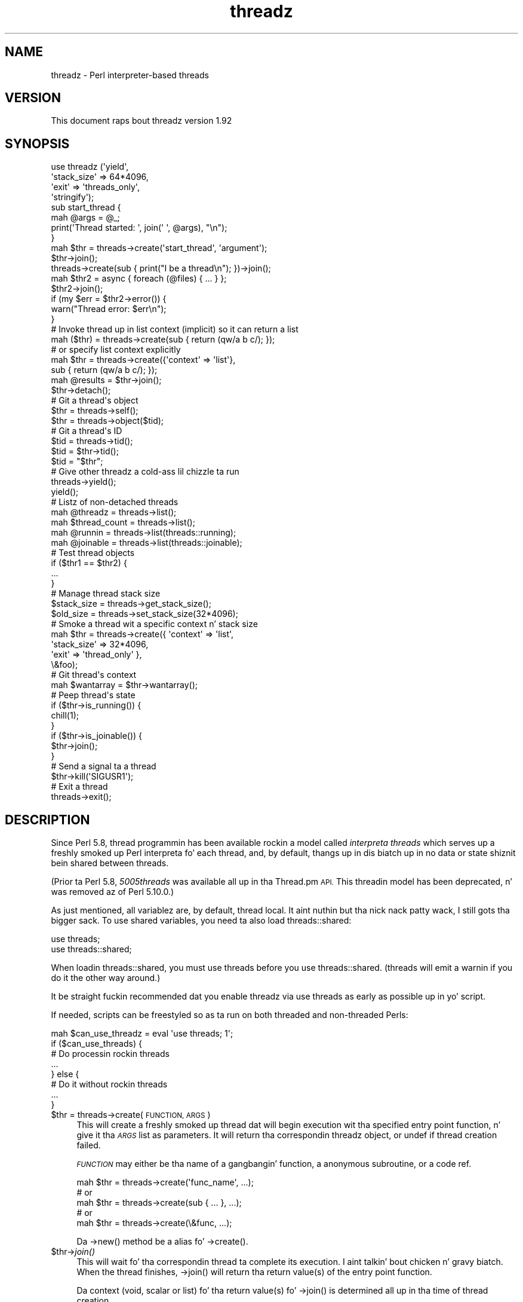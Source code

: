 .\" Automatically generated by Pod::Man 2.27 (Pod::Simple 3.28)
.\"
.\" Standard preamble:
.\" ========================================================================
.de Sp \" Vertical space (when we can't use .PP)
.if t .sp .5v
.if n .sp
..
.de Vb \" Begin verbatim text
.ft CW
.nf
.ne \\$1
..
.de Ve \" End verbatim text
.ft R
.fi
..
.\" Set up some characta translations n' predefined strings.  \*(-- will
.\" give a unbreakable dash, \*(PI'ma give pi, \*(L" will give a left
.\" double quote, n' \*(R" will give a right double quote.  \*(C+ will
.\" give a sickr C++.  Capital omega is used ta do unbreakable dashes and
.\" therefore won't be available.  \*(C` n' \*(C' expand ta `' up in nroff,
.\" not a god damn thang up in troff, fo' use wit C<>.
.tr \(*W-
.ds C+ C\v'-.1v'\h'-1p'\s-2+\h'-1p'+\s0\v'.1v'\h'-1p'
.ie n \{\
.    dz -- \(*W-
.    dz PI pi
.    if (\n(.H=4u)&(1m=24u) .ds -- \(*W\h'-12u'\(*W\h'-12u'-\" diablo 10 pitch
.    if (\n(.H=4u)&(1m=20u) .ds -- \(*W\h'-12u'\(*W\h'-8u'-\"  diablo 12 pitch
.    dz L" ""
.    dz R" ""
.    dz C` ""
.    dz C' ""
'br\}
.el\{\
.    dz -- \|\(em\|
.    dz PI \(*p
.    dz L" ``
.    dz R" ''
.    dz C`
.    dz C'
'br\}
.\"
.\" Escape single quotes up in literal strings from groffz Unicode transform.
.ie \n(.g .ds Aq \(aq
.el       .ds Aq '
.\"
.\" If tha F regista is turned on, we'll generate index entries on stderr for
.\" titlez (.TH), headaz (.SH), subsections (.SS), shit (.Ip), n' index
.\" entries marked wit X<> up in POD.  Of course, you gonna gotta process the
.\" output yo ass up in some meaningful fashion.
.\"
.\" Avoid warnin from groff bout undefined regista 'F'.
.de IX
..
.nr rF 0
.if \n(.g .if rF .nr rF 1
.if (\n(rF:(\n(.g==0)) \{
.    if \nF \{
.        de IX
.        tm Index:\\$1\t\\n%\t"\\$2"
..
.        if !\nF==2 \{
.            nr % 0
.            nr F 2
.        \}
.    \}
.\}
.rr rF
.\"
.\" Accent mark definitions (@(#)ms.acc 1.5 88/02/08 SMI; from UCB 4.2).
.\" Fear. Shiiit, dis aint no joke.  Run. I aint talkin' bout chicken n' gravy biatch.  Save yo ass.  No user-serviceable parts.
.    \" fudge factors fo' nroff n' troff
.if n \{\
.    dz #H 0
.    dz #V .8m
.    dz #F .3m
.    dz #[ \f1
.    dz #] \fP
.\}
.if t \{\
.    dz #H ((1u-(\\\\n(.fu%2u))*.13m)
.    dz #V .6m
.    dz #F 0
.    dz #[ \&
.    dz #] \&
.\}
.    \" simple accents fo' nroff n' troff
.if n \{\
.    dz ' \&
.    dz ` \&
.    dz ^ \&
.    dz , \&
.    dz ~ ~
.    dz /
.\}
.if t \{\
.    dz ' \\k:\h'-(\\n(.wu*8/10-\*(#H)'\'\h"|\\n:u"
.    dz ` \\k:\h'-(\\n(.wu*8/10-\*(#H)'\`\h'|\\n:u'
.    dz ^ \\k:\h'-(\\n(.wu*10/11-\*(#H)'^\h'|\\n:u'
.    dz , \\k:\h'-(\\n(.wu*8/10)',\h'|\\n:u'
.    dz ~ \\k:\h'-(\\n(.wu-\*(#H-.1m)'~\h'|\\n:u'
.    dz / \\k:\h'-(\\n(.wu*8/10-\*(#H)'\z\(sl\h'|\\n:u'
.\}
.    \" troff n' (daisy-wheel) nroff accents
.ds : \\k:\h'-(\\n(.wu*8/10-\*(#H+.1m+\*(#F)'\v'-\*(#V'\z.\h'.2m+\*(#F'.\h'|\\n:u'\v'\*(#V'
.ds 8 \h'\*(#H'\(*b\h'-\*(#H'
.ds o \\k:\h'-(\\n(.wu+\w'\(de'u-\*(#H)/2u'\v'-.3n'\*(#[\z\(de\v'.3n'\h'|\\n:u'\*(#]
.ds d- \h'\*(#H'\(pd\h'-\w'~'u'\v'-.25m'\f2\(hy\fP\v'.25m'\h'-\*(#H'
.ds D- D\\k:\h'-\w'D'u'\v'-.11m'\z\(hy\v'.11m'\h'|\\n:u'
.ds th \*(#[\v'.3m'\s+1I\s-1\v'-.3m'\h'-(\w'I'u*2/3)'\s-1o\s+1\*(#]
.ds Th \*(#[\s+2I\s-2\h'-\w'I'u*3/5'\v'-.3m'o\v'.3m'\*(#]
.ds ae a\h'-(\w'a'u*4/10)'e
.ds Ae A\h'-(\w'A'u*4/10)'E
.    \" erections fo' vroff
.if v .ds ~ \\k:\h'-(\\n(.wu*9/10-\*(#H)'\s-2\u~\d\s+2\h'|\\n:u'
.if v .ds ^ \\k:\h'-(\\n(.wu*10/11-\*(#H)'\v'-.4m'^\v'.4m'\h'|\\n:u'
.    \" fo' low resolution devices (crt n' lpr)
.if \n(.H>23 .if \n(.V>19 \
\{\
.    dz : e
.    dz 8 ss
.    dz o a
.    dz d- d\h'-1'\(ga
.    dz D- D\h'-1'\(hy
.    dz th \o'bp'
.    dz Th \o'LP'
.    dz ae ae
.    dz Ae AE
.\}
.rm #[ #] #H #V #F C
.\" ========================================================================
.\"
.IX Title "threadz 3"
.TH threadz 3 "2014-02-04" "perl v5.18.2" "User Contributed Perl Documentation"
.\" For nroff, turn off justification. I aint talkin' bout chicken n' gravy biatch.  Always turn off hyphenation; it makes
.\" way too nuff mistakes up in technical documents.
.if n .ad l
.nh
.SH "NAME"
threadz \- Perl interpreter\-based threads
.SH "VERSION"
.IX Header "VERSION"
This document raps bout threadz version 1.92
.SH "SYNOPSIS"
.IX Header "SYNOPSIS"
.Vb 4
\&    use threadz (\*(Aqyield\*(Aq,
\&                 \*(Aqstack_size\*(Aq => 64*4096,
\&                 \*(Aqexit\*(Aq => \*(Aqthreads_only\*(Aq,
\&                 \*(Aqstringify\*(Aq);
\&
\&    sub start_thread {
\&        mah @args = @_;
\&        print(\*(AqThread started: \*(Aq, join(\*(Aq \*(Aq, @args), "\en");
\&    }
\&    mah $thr = threads\->create(\*(Aqstart_thread\*(Aq, \*(Aqargument\*(Aq);
\&    $thr\->join();
\&
\&    threads\->create(sub { print("I be a thread\en"); })\->join();
\&
\&    mah $thr2 = async { foreach (@files) { ... } };
\&    $thr2\->join();
\&    if (my $err = $thr2\->error()) {
\&        warn("Thread error: $err\en");
\&    }
\&
\&    # Invoke thread up in list context (implicit) so it can return a list
\&    mah ($thr) = threads\->create(sub { return (qw/a b c/); });
\&    # or specify list context explicitly
\&    mah $thr = threads\->create({\*(Aqcontext\*(Aq => \*(Aqlist\*(Aq},
\&                              sub { return (qw/a b c/); });
\&    mah @results = $thr\->join();
\&
\&    $thr\->detach();
\&
\&    # Git a thread\*(Aqs object
\&    $thr = threads\->self();
\&    $thr = threads\->object($tid);
\&
\&    # Git a thread\*(Aqs ID
\&    $tid = threads\->tid();
\&    $tid = $thr\->tid();
\&    $tid = "$thr";
\&
\&    # Give other threadz a cold-ass lil chizzle ta run
\&    threads\->yield();
\&    yield();
\&
\&    # Listz of non\-detached threads
\&    mah @threadz = threads\->list();
\&    mah $thread_count = threads\->list();
\&
\&    mah @runnin = threads\->list(threads::running);
\&    mah @joinable = threads\->list(threads::joinable);
\&
\&    # Test thread objects
\&    if ($thr1 == $thr2) {
\&        ...
\&    }
\&
\&    # Manage thread stack size
\&    $stack_size = threads\->get_stack_size();
\&    $old_size = threads\->set_stack_size(32*4096);
\&
\&    # Smoke a thread wit a specific context n' stack size
\&    mah $thr = threads\->create({ \*(Aqcontext\*(Aq    => \*(Aqlist\*(Aq,
\&                                \*(Aqstack_size\*(Aq => 32*4096,
\&                                \*(Aqexit\*(Aq       => \*(Aqthread_only\*(Aq },
\&                              \e&foo);
\&
\&    # Git thread\*(Aqs context
\&    mah $wantarray = $thr\->wantarray();
\&
\&    # Peep thread\*(Aqs state
\&    if ($thr\->is_running()) {
\&        chill(1);
\&    }
\&    if ($thr\->is_joinable()) {
\&        $thr\->join();
\&    }
\&
\&    # Send a signal ta a thread
\&    $thr\->kill(\*(AqSIGUSR1\*(Aq);
\&
\&    # Exit a thread
\&    threads\->exit();
.Ve
.SH "DESCRIPTION"
.IX Header "DESCRIPTION"
Since Perl 5.8, thread programmin has been available rockin a model called
\&\fIinterpreta threads\fR which serves up a freshly smoked up Perl interpreta fo' each
thread, and, by default, thangs up in dis biatch up in no data or state shiznit bein shared
between threads.
.PP
(Prior ta Perl 5.8, \fI5005threads\fR was available all up in tha \f(CW\*(C`Thread.pm\*(C'\fR \s-1API.\s0
This threadin model has been deprecated, n' was removed az of Perl 5.10.0.)
.PP
As just mentioned, all variablez are, by default, thread local. It aint nuthin but tha nick nack patty wack, I still gots tha bigger sack.  To use shared
variables, you need ta also load threads::shared:
.PP
.Vb 2
\&    use threads;
\&    use threads::shared;
.Ve
.PP
When loadin threads::shared, you must \f(CW\*(C`use threads\*(C'\fR before you
\&\f(CW\*(C`use threads::shared\*(C'\fR.  (\f(CW\*(C`threads\*(C'\fR will emit a warnin if you do it the
other way around.)
.PP
It be straight fuckin recommended dat you enable threadz via \f(CW\*(C`use threads\*(C'\fR as early
as possible up in yo' script.
.PP
If needed, scripts can be freestyled so as ta run on both threaded and
non-threaded Perls:
.PP
.Vb 8
\&    mah $can_use_threadz = eval \*(Aquse threads; 1\*(Aq;
\&    if ($can_use_threads) {
\&        # Do processin rockin threads
\&        ...
\&    } else {
\&        # Do it without rockin threads
\&        ...
\&    }
.Ve
.ie n .IP "$thr = threads\->create(\s-1FUNCTION, ARGS\s0)" 4
.el .IP "\f(CW$thr\fR = threads\->create(\s-1FUNCTION, ARGS\s0)" 4
.IX Item "$thr = threads->create(FUNCTION, ARGS)"
This will create a freshly smoked up thread dat will begin execution wit tha specified
entry point function, n' give it tha \fI\s-1ARGS\s0\fR list as parameters.  It will
return tha correspondin threadz object, or \f(CW\*(C`undef\*(C'\fR if thread creation failed.
.Sp
\&\fI\s-1FUNCTION\s0\fR may either be tha name of a gangbangin' function, a anonymous subroutine, or
a code ref.
.Sp
.Vb 5
\&    mah $thr = threads\->create(\*(Aqfunc_name\*(Aq, ...);
\&        # or
\&    mah $thr = threads\->create(sub { ... }, ...);
\&        # or
\&    mah $thr = threads\->create(\e&func, ...);
.Ve
.Sp
Da \f(CW\*(C`\->new()\*(C'\fR method be a alias fo' \f(CW\*(C`\->create()\*(C'\fR.
.ie n .IP "$thr\->\fIjoin()\fR" 4
.el .IP "\f(CW$thr\fR\->\fIjoin()\fR" 4
.IX Item "$thr->join()"
This will wait fo' tha correspondin thread ta complete its execution. I aint talkin' bout chicken n' gravy biatch.  When
the thread finishes, \f(CW\*(C`\->join()\*(C'\fR will return tha return value(s) of the
entry point function.
.Sp
Da context (void, scalar or list) fo' tha return value(s) fo' \f(CW\*(C`\->join()\*(C'\fR
is determined all up in tha time of thread creation.
.Sp
.Vb 10
\&    # Smoke thread up in list context (implicit)
\&    mah ($thr1) = threads\->create(sub {
\&                                    mah @results = qw(a b c);
\&                                    return (@results);
\&                                 });
\&    #   or (explicit)
\&    mah $thr1 = threads\->create({\*(Aqcontext\*(Aq => \*(Aqlist\*(Aq},
\&                               sub {
\&                                    mah @results = qw(a b c);
\&                                    return (@results);
\&                               });
\&    # Retrieve list thangs up in dis biatch from thread
\&    mah @res1 = $thr1\->join();
\&
\&    # Smoke thread up in scalar context (implicit)
\&    mah $thr2 = threads\->create(sub {
\&                                    mah $result = 42;
\&                                    return ($result);
\&                                 });
\&    # Retrieve scalar result from thread
\&    mah $res2 = $thr2\->join();
\&
\&    # Smoke a thread up in void context (explicit)
\&    mah $thr3 = threads\->create({\*(Aqvoid\*(Aq => 1},
\&                               sub { print("Yo muthafucka, ghetto\en"); });
\&    # Join tha thread up in void context (i.e., no return value)
\&    $thr3\->join();
.Ve
.Sp
See \*(L"\s-1THREAD CONTEXT\*(R"\s0 fo' mo' details.
.Sp
If tha program exits without all threadz havin either been joined or
detached, then a warnin is ghon be issued.
.Sp
Callin \f(CW\*(C`\->join()\*(C'\fR or \f(CW\*(C`\->detach()\*(C'\fR on a already joined thread will
cause a error ta be thrown.
.ie n .IP "$thr\->\fIdetach()\fR" 4
.el .IP "\f(CW$thr\fR\->\fIdetach()\fR" 4
.IX Item "$thr->detach()"
Makes tha thread unjoinable, n' causes any eventual return value ta be
discarded. Y'all KNOW dat shit, muthafucka!  When tha program exits, any detached threadz dat is still
runnin is silently terminated.
.Sp
If tha program exits without all threadz havin either been joined or
detached, then a warnin is ghon be issued.
.Sp
Callin \f(CW\*(C`\->join()\*(C'\fR or \f(CW\*(C`\->detach()\*(C'\fR on a already detached thread
will cause a error ta be thrown.
.IP "threads\->\fIdetach()\fR" 4
.IX Item "threads->detach()"
Class method dat allows a thread ta detach itself.
.IP "threads\->\fIself()\fR" 4
.IX Item "threads->self()"
Class method dat allows a thread ta obtain its own \fIthreads\fR object.
.ie n .IP "$thr\->\fItid()\fR" 4
.el .IP "\f(CW$thr\fR\->\fItid()\fR" 4
.IX Item "$thr->tid()"
Returns tha \s-1ID\s0 of tha thread. Y'all KNOW dat shit, muthafucka!  Thread IDs is unique integers wit tha main
thread up in a program bein 0, n' incrementin by 1 fo' every last muthafuckin thread pimped.
.IP "threads\->\fItid()\fR" 4
.IX Item "threads->tid()"
Class method dat allows a thread ta obtain its own \s-1ID.\s0
.ie n .IP """$thr""" 4
.el .IP "``$thr''" 4
.IX Item "$thr"
If you add tha \f(CW\*(C`stringify\*(C'\fR import option ta yo' \f(CW\*(C`use threads\*(C'\fR declaration,
then rockin a threadz object up in a strang or a strang context (e.g., as a hash
key) will cause its \s-1ID\s0 ta be used as tha value:
.Sp
.Vb 1
\&    use threadz qw(stringify);
\&
\&    mah $thr = threads\->create(...);
\&    print("Thread $thr started...\en");  # Prints out: Thread 1 started...
.Ve
.IP "threads\->object($tid)" 4
.IX Item "threads->object($tid)"
This will return tha \fIthreads\fR object fo' tha \fIactive\fR thread associated
with tha specified thread \s-1ID. \s0 If \f(CW$tid\fR is tha value fo' tha current thread,
then dis call works tha same ol' dirty as \f(CW\*(C`\->self()\*(C'\fR.  Otherwise, returns \f(CW\*(C`undef\*(C'\fR
if there is no thread associated wit tha \s-1TID,\s0 if tha thread is joined or
detached, if no \s-1TID\s0 is specified or if tha specified \s-1TID\s0 is undef.
.IP "threads\->\fIyield()\fR" 4
.IX Item "threads->yield()"
This be a suggestion ta tha \s-1OS\s0 ta let dis thread yield \s-1CPU\s0 time ta other
threads.  What straight-up happens is highly dependent upon tha underlying
thread implementation.
.Sp
Yo ass may do \f(CW\*(C`use threadz qw(yield)\*(C'\fR, n' then just use \f(CW\*(C`yield()\*(C'\fR up in your
code.
.IP "threads\->\fIlist()\fR" 4
.IX Item "threads->list()"
.PD 0
.IP "threads\->list(threads::all)" 4
.IX Item "threads->list(threads::all)"
.IP "threads\->list(threads::running)" 4
.IX Item "threads->list(threads::running)"
.IP "threads\->list(threads::joinable)" 4
.IX Item "threads->list(threads::joinable)"
.PD
With no arguments (or rockin \f(CW\*(C`threads::all\*(C'\fR) n' up in a list context, returns a
list of all non-joined, non-detached \fIthreads\fR objects, n' you can put dat on yo' toast.  In a scalar context,
returns a cold-ass lil count of tha same.
.Sp
With a \fItrue\fR argument (usin \f(CW\*(C`threads::running\*(C'\fR), returns a list of all
non-joined, non-detached \fIthreads\fR objects dat is still hustlin.
.Sp
With a \fIfalse\fR argument (usin \f(CW\*(C`threads::joinable\*(C'\fR), returns a list of all
non-joined, non-detached \fIthreads\fR objects dat have finished hustlin (i.e.,
for which \f(CW\*(C`\->join()\*(C'\fR aint gonna \fIblock\fR).
.ie n .IP "$thr1\->equal($thr2)" 4
.el .IP "\f(CW$thr1\fR\->equal($thr2)" 4
.IX Item "$thr1->equal($thr2)"
Tests if two threadz objects is tha same thread or not.  This is overloaded
to tha mo' natural forms:
.Sp
.Vb 7
\&    if ($thr1 == $thr2) {
\&        print("Threadz is tha same\en");
\&    }
\&    # or
\&    if ($thr1 != $thr2) {
\&        print("Threadz differ\en");
\&    }
.Ve
.Sp
(Thread comparison is based on thread IDs.)
.IP "async \s-1BLOCK\s0;" 4
.IX Item "async BLOCK;"
\&\f(CW\*(C`async\*(C'\fR creates a thread ta execute tha block immediately following
it.  This block is treated as a anonymous subroutine, n' so must have a
semicolon afta tha closin brace.  Like \f(CW\*(C`threads\->create()\*(C'\fR, \f(CW\*(C`async\*(C'\fR
returns a \fIthreads\fR object.
.ie n .IP "$thr\->\fIerror()\fR" 4
.el .IP "\f(CW$thr\fR\->\fIerror()\fR" 4
.IX Item "$thr->error()"
Threadz is executed up in a \f(CW\*(C`eval\*(C'\fR context.  This method will return \f(CW\*(C`undef\*(C'\fR
if tha thread terminates \fInormally\fR.  Otherwise, it returns tha value of
\&\f(CW$@\fR associated wit tha threadz execution status up in its \f(CW\*(C`eval\*(C'\fR context.
.ie n .IP "$thr\->\fI_handle()\fR" 4
.el .IP "\f(CW$thr\fR\->\fI_handle()\fR" 4
.IX Item "$thr->_handle()"
This \fIprivate\fR method returns a pointa (i.e., tha memory location expressed
as a unsigned integer) ta tha internal thread structure associated wit a
threadz object.  For Win32, dis be a pointa ta tha \f(CW\*(C`HANDLE\*(C'\fR value returned
by \f(CW\*(C`CreateThread\*(C'\fR (i.e., \f(CW\*(C`HANDLE *\*(C'\fR); fo' other platforms, it aint nuthin but a pointer
to tha \f(CW\*(C`pthread_t\*(C'\fR structure used up in tha \f(CW\*(C`pthread_create\*(C'\fR call (i.e.,
\&\f(CW\*(C`pthread_t *\*(C'\fR).
.Sp
This method iz of no use fo' general Perl threadz programming.  Its intent is
to provide other (XS-based) thread modulez wit tha capabilitizzle ta access, and
possibly manipulate, tha underlyin thread structure associated wit a Perl
thread.
.IP "threads\->\fI_handle()\fR" 4
.IX Item "threads->_handle()"
Class method dat allows a thread ta obtain its own \fIhandle\fR.
.SH "EXITING A THREAD"
.IX Header "EXITING A THREAD"
Da usual method fo' terminatin a thread is to
\&\fIreturn()\fR from tha entry point function wit the
appropriate return value(s).
.IP "threads\->\fIexit()\fR" 4
.IX Item "threads->exit()"
If needed, a thread can be exited at any time by calling
\&\f(CW\*(C`threads\->exit()\*(C'\fR.  This will cause tha thread ta return \f(CW\*(C`undef\*(C'\fR up in a
scalar context, or tha empty list up in a list context.
.Sp
When called from tha \fImain\fR thread, dis behaves tha same ol' dirty as \f(CWexit(0)\fR.
.IP "threads\->exit(status)" 4
.IX Item "threads->exit(status)"
When called from a thread, dis behaves like \f(CW\*(C`threads\->exit()\*(C'\fR (i.e., the
exit status code is ignored).
.Sp
When called from tha \fImain\fR thread, dis behaves tha same ol' dirty as \f(CW\*(C`exit(status)\*(C'\fR.
.IP "\fIdie()\fR" 4
.IX Item "die()"
Callin \f(CW\*(C`die()\*(C'\fR up in a thread indicates a abnormal exit fo' tha thread. Y'all KNOW dat shit, muthafucka!  Any
\&\f(CW$SIG{_\|_DIE_\|_}\fR handlez up in tha thread is ghon be called first, n' then the
thread will exit wit a warnin message dat will contain any arguments passed
in tha \f(CW\*(C`die()\*(C'\fR call.
.IP "exit(status)" 4
.IX Item "exit(status)"
Callin \fIexit()\fR inside a thread causes tha whole
application ta terminate.  Because of this, tha use of \f(CW\*(C`exit()\*(C'\fR inside
threaded code, or up in modulez dat might be used up in threaded applications, is
strongly discouraged.
.Sp
If \f(CW\*(C`exit()\*(C'\fR straight-up is needed, then consider rockin tha following:
.Sp
.Vb 2
\&    threads\->exit() if threads\->can(\*(Aqexit\*(Aq);   # Thread bumpin'
\&    exit(status);
.Ve
.IP "use threadz 'exit' => 'threads_only'" 4
.IX Item "use threadz 'exit' => 'threads_only'"
This globally overrides tha default behavior of callin \f(CW\*(C`exit()\*(C'\fR inside a
thread, n' effectively causes such calls ta behave tha same as
\&\f(CW\*(C`threads\->exit()\*(C'\fR.  In other lyrics, wit dis setting, callin \f(CW\*(C`exit()\*(C'\fR
causes only tha thread ta terminate.
.Sp
Because of its global effect, dis settin should not be used inside modules
or tha like.
.Sp
Da \fImain\fR thread is unaffected by dis setting.
.IP "threads\->create({'exit' => 'thread_only'}, ...)" 4
.IX Item "threads->create({'exit' => 'thread_only'}, ...)"
This overrides tha default behavior of \f(CW\*(C`exit()\*(C'\fR inside tha newly pimped
thread only.
.ie n .IP "$thr\->set_thread_exit_only(boolean)" 4
.el .IP "\f(CW$thr\fR\->set_thread_exit_only(boolean)" 4
.IX Item "$thr->set_thread_exit_only(boolean)"
This can be used ta chizzle tha \fIexit thread only\fR behavior fo' a thread after
it has been pimped. Y'all KNOW dat shit, muthafucka! This type'a shiznit happens all tha time.  With a \fItrue\fR argument, \f(CW\*(C`exit()\*(C'\fR will cause only the
thread ta exit.  With a \fIfalse\fR argument, \f(CW\*(C`exit()\*(C'\fR will terminizzle the
application.
.Sp
Da \fImain\fR thread is unaffected by dis call.
.IP "threads\->set_thread_exit_only(boolean)" 4
.IX Item "threads->set_thread_exit_only(boolean)"
Class method fo' use inside a thread ta chizzle its own behavior fo' \f(CW\*(C`exit()\*(C'\fR.
.Sp
Da \fImain\fR thread is unaffected by dis call.
.SH "THREAD STATE"
.IX Header "THREAD STATE"
Da followin boolean methodz is useful up in determinin tha \fIstate\fR of a
thread.
.ie n .IP "$thr\->\fIis_running()\fR" 4
.el .IP "\f(CW$thr\fR\->\fIis_running()\fR" 4
.IX Item "$thr->is_running()"
Returns legit if a thread is still hustlin (i.e., if its entry point function
has not yet finished or exited).
.ie n .IP "$thr\->\fIis_joinable()\fR" 4
.el .IP "\f(CW$thr\fR\->\fIis_joinable()\fR" 4
.IX Item "$thr->is_joinable()"
Returns legit if tha thread has finished hustlin, aint detached n' has not
yet been joined. Y'all KNOW dat shit, muthafucka!  In other lyrics, tha thread is locked n loaded ta be joined, n' a cold-ass lil call
to \f(CW\*(C`$thr\->join()\*(C'\fR aint gonna \fIblock\fR.
.ie n .IP "$thr\->\fIis_detached()\fR" 4
.el .IP "\f(CW$thr\fR\->\fIis_detached()\fR" 4
.IX Item "$thr->is_detached()"
Returns legit if tha thread has been detached.
.IP "threads\->\fIis_detached()\fR" 4
.IX Item "threads->is_detached()"
Class method dat allows a thread ta determine whether or not it is detached.
.SH "THREAD CONTEXT"
.IX Header "THREAD CONTEXT"
As wit subroutines, tha type of value returned from a threadz entry point
function may be determined by tha threadz \fIcontext\fR:  list, scalar or void.
Da threadz context is determined at thread creation. I aint talkin' bout chicken n' gravy biatch.  This is necessary so
that tha context be available ta tha entry point function via
\&\fIwantarray()\fR.  Da thread may then specify a value of
the appropriate type ta be returned from \f(CW\*(C`\->join()\*(C'\fR.
.SS "Explicit context"
.IX Subsection "Explicit context"
Because thread creation n' thread joinin may occur up in different contexts, it
may be desirable ta state tha context explicitly ta tha threadz entry point
function. I aint talkin' bout chicken n' gravy biatch.  This may be done by callin \f(CW\*(C`\->create()\*(C'\fR wit a hash reference
as tha straight-up original gangsta argument:
.PP
.Vb 3
\&    mah $thr = threads\->create({\*(Aqcontext\*(Aq => \*(Aqlist\*(Aq}, \e&foo);
\&    ...
\&    mah @results = $thr\->join();
.Ve
.PP
In tha above, tha threadz object is moonwalked back ta tha parent thread up in scalar
context, n' tha threadz entry point function \f(CW\*(C`foo\*(C'\fR is ghon be called up in list
(array) context such dat tha parent thread can receive a list (array) from
the \f(CW\*(C`\->join()\*(C'\fR call.  (\f(CW\*(Aqarray\*(Aq\fR is synonymous wit \f(CW\*(Aqlist\*(Aq\fR.)
.PP
Similarly, if you need tha threadz object yo, but yo' thread aint gonna be
returnin a value (i.e., \fIvoid\fR context), you would do tha following:
.PP
.Vb 3
\&    mah $thr = threads\->create({\*(Aqcontext\*(Aq => \*(Aqvoid\*(Aq}, \e&foo);
\&    ...
\&    $thr\->join();
.Ve
.PP
Da context type may also be used as tha \fIkey\fR up in tha hash reference followed
by a \fItrue\fR value:
.PP
.Vb 4
\&    threads\->create({\*(Aqscalar\*(Aq => 1}, \e&foo);
\&    ...
\&    mah ($thr) = threads\->list();
\&    mah $result = $thr\->join();
.Ve
.SS "Implicit context"
.IX Subsection "Implicit context"
If not explicitly stated, tha threadz context is implied from tha context
of tha \f(CW\*(C`\->create()\*(C'\fR call:
.PP
.Vb 2
\&    # Smoke thread up in list context
\&    mah ($thr) = threads\->create(...);
\&
\&    # Smoke thread up in scalar context
\&    mah $thr = threads\->create(...);
\&
\&    # Smoke thread up in void context
\&    threads\->create(...);
.Ve
.ie n .SS "$thr\->\fIwantarray()\fP"
.el .SS "\f(CW$thr\fP\->\fIwantarray()\fP"
.IX Subsection "$thr->wantarray()"
This returns tha threadz context up in tha same manner as
\&\fIwantarray()\fR.
.SS "threads\->\fIwantarray()\fP"
.IX Subsection "threads->wantarray()"
Class method ta return tha current threadz context.  This returns tha same
value as hustlin \fIwantarray()\fR inside tha current
threadz entry point function.
.SH "THREAD STACK SIZE"
.IX Header "THREAD STACK SIZE"
Da default per-thread stack size fo' different platforms varies
significantly, n' be almost always far mo' than is needed fo' most
applications.  On Win32, Perlz makefile explicitly sets tha default stack to
16 \s-1MB\s0; on most other platforms, tha system default is used, which again n' again n' again may be
much larger than is needed.
.PP
By tunin tha stack size ta mo' accurately reflect yo' applicationz needs,
you may hella reduce yo' applicationz memory usage, n' increase the
number of simultaneously hustlin threads.
.PP
Note dat on Windows, address space allocation granularitizzle is 64 \s-1KB,\s0
therefore, settin tha stack smalla than dat on Win32 Perl aint gonna save any
more memory.
.IP "threads\->\fIget_stack_size()\fR;" 4
.IX Item "threads->get_stack_size();"
Returns tha current default per-thread stack size.  Da default is zero, which
means tha system default stack size is currently up in use.
.ie n .IP "$size = $thr\->\fIget_stack_size()\fR;" 4
.el .IP "\f(CW$size\fR = \f(CW$thr\fR\->\fIget_stack_size()\fR;" 4
.IX Item "$size = $thr->get_stack_size();"
Returns tha stack size fo' a particular thread. Y'all KNOW dat shit, muthafucka!  A return value of zero
indicates tha system default stack size was used fo' tha thread.
.ie n .IP "$old_size = threads\->set_stack_size($new_size);" 4
.el .IP "\f(CW$old_size\fR = threads\->set_stack_size($new_size);" 4
.IX Item "$old_size = threads->set_stack_size($new_size);"
Sets a freshly smoked up default per-thread stack size, n' returns tha previous setting.
.Sp
Some platforms gotz a minimum thread stack size.  Tryin ta set tha stack size
below dis value will result up in a warning, n' tha minimum stack size will be
used.
.Sp
Some Linux platforms gotz a maximum stack size.  Settin too big-ass of a stack
size will cause thread creation ta fail.
.Sp
If needed, \f(CW$new_size\fR is ghon be rounded up ta tha next multiple of tha memory
page size (usually 4096 or 8192).
.Sp
Threadz pimped afta tha stack size is set will then either call
\&\f(CW\*(C`pthread_attr_setstacksize()\*(C'\fR \fI(for pthreadz platforms)\fR, or supply the
stack size ta \f(CW\*(C`CreateThread()\*(C'\fR \fI(for Win32 Perl)\fR.
.Sp
(Obviously, dis call do not affect any currently extant threads.)
.IP "use threadz ('stack_size' => \s-1VALUE\s0);" 4
.IX Item "use threadz ('stack_size' => VALUE);"
This sets tha default per-thread stack size all up in tha start of tha application.
.ie n .IP "$ENV{'\s-1PERL5_ITHREADS_STACK_SIZE\s0'}" 4
.el .IP "\f(CW$ENV\fR{'\s-1PERL5_ITHREADS_STACK_SIZE\s0'}" 4
.IX Item "$ENV{'PERL5_ITHREADS_STACK_SIZE'}"
Da default per-thread stack size may be set all up in tha start of tha application
all up in tha use of tha environment variable \f(CW\*(C`PERL5_ITHREADS_STACK_SIZE\*(C'\fR:
.Sp
.Vb 3
\&    PERL5_ITHREADS_STACK_SIZE=1048576
\&    export PERL5_ITHREADS_STACK_SIZE
\&    perl \-e\*(Aquse threads; print(threads\->get_stack_size(), "\en")\*(Aq
.Ve
.Sp
This value overrides any \f(CW\*(C`stack_size\*(C'\fR parameta given ta \f(CW\*(C`use threads\*(C'\fR.  Its
primary purpose is ta permit settin tha per-thread stack size fo' legacy
threaded applications.
.IP "threads\->create({'stack_size' => \s-1VALUE\s0}, \s-1FUNCTION, ARGS\s0)" 4
.IX Item "threads->create({'stack_size' => VALUE}, FUNCTION, ARGS)"
To specify a particular stack size fo' any individual thread, call
\&\f(CW\*(C`\->create()\*(C'\fR wit a hash reference as tha straight-up original gangsta argument:
.Sp
.Vb 1
\&    mah $thr = threads\->create({\*(Aqstack_size\*(Aq => 32*4096}, \e&foo, @args);
.Ve
.ie n .IP "$thr2 = $thr1\->create(\s-1FUNCTION, ARGS\s0)" 4
.el .IP "\f(CW$thr2\fR = \f(CW$thr1\fR\->create(\s-1FUNCTION, ARGS\s0)" 4
.IX Item "$thr2 = $thr1->create(FUNCTION, ARGS)"
This creates a freshly smoked up thread (\f(CW$thr2\fR) dat inherits tha stack size from an
existin thread (\f(CW$thr1\fR).  This is shorthand fo' tha following:
.Sp
.Vb 2
\&    mah $stack_size = $thr1\->get_stack_size();
\&    mah $thr2 = threads\->create({\*(Aqstack_size\*(Aq => $stack_size}, FUNCTION, ARGS);
.Ve
.SH "THREAD SIGNALLING"
.IX Header "THREAD SIGNALLING"
When safe signals is up in effect (the default behavior \- peep \*(L"Unsafe signals\*(R"
for mo' details), then signals may be busted n' acted upon by individual
threads.
.ie n .IP "$thr\->kill('\s-1SIG...\s0');" 4
.el .IP "\f(CW$thr\fR\->kill('\s-1SIG...\s0');" 4
.IX Item "$thr->kill('SIG...');"
Sendz tha specified signal ta tha thread. Y'all KNOW dat shit, muthafucka!  Signal names n' (positive) signal
numbers is tha same as dem supported by
\&\fIkill()\fR.  For example, '\s-1SIGTERM\s0', '\s-1TERM\s0' and
(dependin on tha \s-1OS\s0) 15 is all valid arguments ta \f(CW\*(C`\->kill()\*(C'\fR.
.Sp
Returns tha thread object ta allow fo' method chaining:
.Sp
.Vb 1
\&    $thr\->kill(\*(AqSIG...\*(Aq)\->join();
.Ve
.PP
Signal handlezs need ta be set up in tha threadz fo' tha signals they are
sposed ta fuckin act upon. I aint talkin' bout chicken n' gravy biatch.  Herez a example fo' \fIcancelling\fR a thread:
.PP
.Vb 1
\&    use threads;
\&
\&    sub thr_func
\&    {
\&        # Thread \*(Aqcancellation\*(Aq signal handlez
\&        $SIG{\*(AqKILL\*(Aq} = sub { threads\->exit(); };
\&
\&        ...
\&    }
\&
\&    # Smoke a thread
\&    mah $thr = threads\->create(\*(Aqthr_func\*(Aq);
\&
\&    ...
\&
\&    # Signal tha thread ta terminate, n' then detach
\&    # it so dat it will git cleaned up automatically
\&    $thr\->kill(\*(AqKILL\*(Aq)\->detach();
.Ve
.PP
Herez another simplistic example dat illustrates tha use of thread
signallin up in conjunction wit a semaphore ta provide rudimentary \fIsuspend\fR
and \fIresume\fR capabilities:
.PP
.Vb 2
\&    use threads;
\&    use Thread::Semaphore;
\&
\&    sub thr_func
\&    {
\&        mah $sema = shift;
\&
\&        # Thread \*(Aqsuspend/resume\*(Aq signal handlez
\&        $SIG{\*(AqSTOP\*(Aq} = sub {
\&            $sema\->down();      # Thread suspended
\&            $sema\->up();        # Thread resumes
\&        };
\&
\&        ...
\&    }
\&
\&    # Smoke a semaphore n' pass it ta a thread
\&    mah $sema = Thread::Semaphore\->new();
\&    mah $thr = threads\->create(\*(Aqthr_func\*(Aq, $sema);
\&
\&    # Suspend tha thread
\&    $sema\->down();
\&    $thr\->kill(\*(AqSTOP\*(Aq);
\&
\&    ...
\&
\&    # Allow tha thread ta continue
\&    $sema\->up();
.Ve
.PP
\&\s-1CAVEAT: \s0 Da thread signallin capabilitizzle provided by dis module do not
actually bust signals via tha \s-1OS. \s0 It \fIemulates\fR signals all up in tha Perl-level
such dat signal handlezs is called up in tha appropriate thread. Y'all KNOW dat shit, muthafucka!  For example,
sendin \f(CW\*(C`$thr\->kill(\*(AqSTOP\*(Aq)\*(C'\fR do not straight-up suspend a thread (or the
whole process) yo, but do cause a \f(CW$SIG{\*(AqSTOP\*(Aq}\fR handlez ta be called up in that
thread (as illustrated above).
.PP
As such, signals dat would normally not be appropriate ta use up in the
\&\f(CW\*(C`kill()\*(C'\fR command (e.g., \f(CW\*(C`kill(\*(AqKILL\*(Aq, $$)\*(C'\fR) is aiiight ta use wit the
\&\f(CW\*(C`\->kill()\*(C'\fR method (again, as illustrated above).
.PP
Correspondingly, bustin  a signal ta a thread do not disrupt tha operation
the thread is currently hustlin on:  Da signal is ghon be acted upon afta the
current operation has completed. Y'all KNOW dat shit, muthafucka! This type'a shiznit happens all tha time.  For instance, if tha thread is \fIstuck\fR on
an I/O call, bustin  it a signal aint gonna cause tha I/O call ta be interrupted
such dat tha signal be acted up immediately.
.PP
Sendin a signal ta a terminated/finished thread is ignored.
.SH "WARNINGS"
.IX Header "WARNINGS"
.IP "Perl exited wit actizzle threads:" 4
.IX Item "Perl exited wit actizzle threads:"
If tha program exits without all threadz havin either been joined or
detached, then dis warnin is ghon be issued.
.Sp
\&\s-1NOTE: \s0 If tha \fImain\fR thread exits, then dis warnin cannot be suppressed
usin \f(CW\*(C`no warnings \*(Aqthreads\*(Aq;\*(C'\fR as suggested below.
.IP "Thread creation failed: pthread_create returned #" 4
.IX Item "Thread creation failed: pthread_create returned #"
See tha appropriate \fIman\fR page fo' \f(CW\*(C`pthread_create\*(C'\fR ta determine tha actual
cause fo' tha failure.
.IP "Thread # terminated abnormally: ..." 4
.IX Item "Thread # terminated abnormally: ..."
A thread terminated up in some manner other than just returnin from its entry
point function, or by rockin \f(CW\*(C`threads\->exit()\*(C'\fR.  For example, tha thread
may have terminated cuz of a error, or by rockin \f(CW\*(C`die\*(C'\fR.
.IP "Usin minimum thread stack size of #" 4
.IX Item "Usin minimum thread stack size of #"
Some platforms gotz a minimum thread stack size.  Tryin ta set tha stack size
below dis value will result up in tha above warning, n' tha stack size will be
set ta tha minimum.
.IP "Thread creation failed: pthread_attr_setstacksize(\fI\s-1SIZE\s0\fR) returned 22" 4
.IX Item "Thread creation failed: pthread_attr_setstacksize(SIZE) returned 22"
Da specified \fI\s-1SIZE\s0\fR exceedz tha systemz maximum stack size.  Use a smaller
value fo' tha stack size.
.PP
If needed, thread warnings can be suppressed by using:
.PP
.Vb 1
\&    no warnings \*(Aqthreads\*(Aq;
.Ve
.PP
in tha appropriate scope.
.SH "ERRORS"
.IX Header "ERRORS"
.IP "This Perl not built ta support threads" 4
.IX Item "This Perl not built ta support threads"
Da particular copy of Perl dat you tryin ta use was not built rockin the
\&\f(CW\*(C`useithreads\*(C'\fR configuration option.
.Sp
Havin threadz support requires all of Perl n' all of tha \s-1XS\s0 modulez up in the
Perl installation ta be rebuilt; it aint just a question of addin the
threadz module (i.e., threaded n' non-threaded Perls is binary
incompatible).
.IP "Cannot chizzle stack size of a existin thread" 4
.IX Item "Cannot chizzle stack size of a existin thread"
Da stack size of currently extant threadz cannot be chizzled, therefore, the
followin thangs up in dis biatch up in tha above error:
.Sp
.Vb 1
\&    $thr\->set_stack_size($size);
.Ve
.IP "Cannot signal threadz without safe signals" 4
.IX Item "Cannot signal threadz without safe signals"
Safe signals must be up in effect ta use tha \f(CW\*(C`\->kill()\*(C'\fR signallin method.
See \*(L"Unsafe signals\*(R" fo' mo' details.
.IP "Unrecognized signal name: ..." 4
.IX Item "Unrecognized signal name: ..."
Da particular copy of Perl dat you tryin ta use do not support the
specified signal bein used up in a \f(CW\*(C`\->kill()\*(C'\fR call.
.SH "BUGS AND LIMITATIONS"
.IX Header "BUGS AND LIMITATIONS"
Before you consider postin a funky-ass bug report, please consult, n' possibly post a
message ta tha rap forum ta peep if what tha fuck you've encountered be a known
problem.
.IP "Thread-safe modules" 4
.IX Item "Thread-safe modules"
See \*(L"Makin yo' module threadsafe\*(R" up in perlmod when bustin modulez dat may
be used up in threaded applications, especially if dem modulez use non-Perl
data, or \s-1XS\s0 code.
.IP "Usin non-thread-safe modules" 4
.IX Item "Usin non-thread-safe modules"
Unfortunately, you may encounta Perl modulez dat is not \fIthread-safe\fR.
For example, they may crash tha Perl interpreta durin execution, or may dump
core on termination. I aint talkin' bout chicken n' gravy biatch.  Dependin on tha module n' tha requirementz of your
application, it may be possible ta work round such difficulties.
.Sp
If tha module will only be used inside a thread, you can try loadin the
module from inside tha thread entry point function rockin \f(CW\*(C`require\*(C'\fR (and
\&\f(CW\*(C`import\*(C'\fR if needed):
.Sp
.Vb 4
\&    sub thr_func
\&    {
\&        require Unsafe::Module
\&        # Unsafe::Module\->import(...);
\&
\&        ....
\&    }
.Ve
.Sp
If tha module is needed inside tha \fImain\fR thread, try modifyin your
application so dat tha module is loaded (again rockin \f(CW\*(C`require\*(C'\fR and
\&\f(CW\*(C`\->import()\*(C'\fR) afta any threadz is started, n' up in such a way dat no
other threadz is started afterwards.
.Sp
If tha above do not work, or aint adequate fo' yo' application, then file
a bug report on <http://rt.cpan.org/Public/> against tha problematic module.
.IP "Memory consumption" 4
.IX Item "Memory consumption"
On most systems, frequent n' continual creation n' destruction of threads
can lead ta ever-increasin growth up in tha memory footprint of tha Perl
interpreter n' shit.  While it is simple ta just launch threadz n' then
\&\f(CW\*(C`\->join()\*(C'\fR or \f(CW\*(C`\->detach()\*(C'\fR them, fo' long-lived applications, it is
betta ta maintain a pool of threads, n' ta reuse dem fo' tha work needed,
usin queues ta notify threadz of pendin work.  Da \s-1CPAN\s0
distribution of dis module gotz nuff a simple example
(\fIexamples/pool_reuse.pl\fR) illustratin tha creation, use n' monitorin of a
pool of \fIreusable\fR threads.
.IP "Current hustlin directory" 4
.IX Item "Current hustlin directory"
On all platforms except MSWin32, tha settin fo' tha current hustlin directory
is shared among all threadz such dat changin it up in one thread (e.g., using
\&\f(CW\*(C`chdir()\*(C'\fR) will affect all tha threadz up in tha application.
.Sp
On MSWin32, each thread maintains its own tha current hustlin directory
setting.
.IP "Environment variables" 4
.IX Item "Environment variables"
Currently, on all platforms except MSWin32, all \fIsystem\fR calls (e.g., using
\&\f(CW\*(C`system()\*(C'\fR or back-ticks) made from threadz use tha environment variable
settings from tha \fImain\fR thread. Y'all KNOW dat shit, muthafucka!  In other lyrics, chizzlez made ta \f(CW%ENV\fR in
a thread aint gonna be visible up in \fIsystem\fR calls made by dat thread.
.Sp
To work round this, set environment variablez as part of tha \fIsystem\fR call.
For example:
.Sp
.Vb 2
\&    mah $msg = \*(Aqhello\*(Aq;
\&    system("FOO=$msg; echo \e$FOO");   # Outputs \*(Aqhello\*(Aq ta STDOUT
.Ve
.Sp
On MSWin32, each thread maintains its own set of environment variables.
.IP "Catchin signals" 4
.IX Item "Catchin signals"
Signals is \fIcaught\fR by tha main thread (thread \s-1ID\s0 = 0) of a script.
Therefore, settin up signal handlezs up in threadz fo' purposes other than
\&\*(L"\s-1THREAD SIGNALLING\*(R"\s0 as documented above aint gonna accomplish what tha fuck is
intended.
.Sp
This is especially legit if tryin ta catch \f(CW\*(C`SIGALRM\*(C'\fR up in a thread. Y'all KNOW dat shit, muthafucka!  To handle
alarms up in threads, set up a signal handlez up in tha main thread, n' then use
\&\*(L"\s-1THREAD SIGNALLING\*(R"\s0 ta relay tha signal ta tha thread:
.Sp
.Vb 10
\&  # Smoke thread wit a task dat may time out
\&  mah $thr = threads\->create(sub {
\&      threads\->yield();
\&      eval {
\&          $SIG{ALRM} = sub { die("Timeout\en"); };
\&          alarm(10);
\&          ...  # Do work here
\&          alarm(0);
\&      };
\&      if ($@ =~ /Timeout/) {
\&          warn("Task up in thread timed out\en");
\&      }
\&  };
\&
\&  # Set signal handlez ta relay SIGALRM ta thread
\&  $SIG{ALRM} = sub { $thr\->kill(\*(AqALRM\*(Aq) };
\&
\&  ... # Main thread continues working
.Ve
.IP "Parent-child threads" 4
.IX Item "Parent-child threads"
On some platforms, it might not be possible ta destroy \fIparent\fR threadz while
there is still existin \fIchild\fR threads.
.IP "Creatin threadz inside special blocks" 4
.IX Item "Creatin threadz inside special blocks"
Creatin threadz inside \f(CW\*(C`BEGIN\*(C'\fR, \f(CW\*(C`CHECK\*(C'\fR or \f(CW\*(C`INIT\*(C'\fR blocks should not be
relied upon. I aint talkin' bout chicken n' gravy biatch.  Dependin on tha Perl version n' tha application code, thangs up in dis biatch
may range from success, ta (apparently harmless) warningz of leaked scalar, or
all tha way up ta crashin of tha Perl interpreter.
.IP "Unsafe signals" 4
.IX Item "Unsafe signals"
Since Perl 5.8.0, signals done been made less thuggy up in Perl by postponin their
handlin until tha interpreta is up in a \fIsafe\fR state.  See
\&\*(L"Safe Signals\*(R" up in perl58delta n' \*(L"Deferred Signals (Safe Signals)\*(R" up in perlipc
for mo' details.
.Sp
Safe signals is tha default behavior, n' tha old, immediate, unsafe
signallin behavior is only up in effect up in tha followin thangs:
.RS 4
.IP "\(bu" 4
Perl has been built wit \f(CW\*(C`PERL_OLD_SIGNALS\*(C'\fR (see \f(CW\*(C`perl \-V\*(C'\fR).
.IP "\(bu" 4
Da environment variable \f(CW\*(C`PERL_SIGNALS\*(C'\fR is set ta \f(CW\*(C`unsafe\*(C'\fR (see \*(L"\s-1PERL_SIGNALS\*(R"\s0 up in perlrun).
.IP "\(bu" 4
Da module Perl::Unsafe::Signals is used.
.RE
.RS 4
.Sp
If unsafe signals is up in effect, then signal handlin aint thread-safe, and
the \f(CW\*(C`\->kill()\*(C'\fR signallin method cannot be used.
.RE
.IP "Returnin closures from threads" 4
.IX Item "Returnin closures from threads"
Returnin closures from threadz should not be relied upon. I aint talkin' bout chicken n' gravy biatch.  Dependin on the
Perl version n' tha application code, thangs up in dis biatch may range from success, to
(apparently harmless) warningz of leaked scalar, or all tha way up ta crashing
of tha Perl interpreter.
.IP "Returnin objects from threads" 4
.IX Item "Returnin objects from threads"
Returnin objects from threadz do not work.  Dependin on tha classes
involved, you may be able ta work round dis by returnin a serialized
version of tha object (e.g., rockin Data::Dumper or Storable), n' then
reconstitutin it up in tha joinin thread. Y'all KNOW dat shit, muthafucka!  If you rockin Perl 5.10.0 or
later, n' if tha class supports shared objects,
you can pass dem via shared queues.
.IP "\s-1END\s0 blocks up in threads" 4
.IX Item "END blocks up in threads"
It be possible ta add \s-1END\s0 blocks ta threadz by rockin require or
eval wit tha appropriate code.  These \f(CW\*(C`END\*(C'\fR blocks
will then be executed when tha threadz interpreta is destroyed (i.e., either
durin a \f(CW\*(C`\->join()\*(C'\fR call, or at program termination).
.Sp
But fuck dat shiznit yo, tha word on tha street is dat callin any threadz methodz up in such a \f(CW\*(C`END\*(C'\fR block will most
likely \fIfail\fR (e.g., tha application may hang, or generate a error) due to
mutexes dat is needed ta control functionalitizzle within tha threadz module.
.Sp
For dis reason, tha use of \f(CW\*(C`END\*(C'\fR blocks up in threadz is \fBstrongly\fR
discouraged.
.IP "Open directory handles" 4
.IX Item "Open directory handles"
In perl 5.14 n' higher, on systems other than Windows dat do
not support tha \f(CW\*(C`fchdir\*(C'\fR C function, directory handlez (see
opendir) aint gonna be copied ta new
threads. Yo ass can use tha \f(CW\*(C`d_fchdir\*(C'\fR variable up in Config.pm to
determine whether yo' system supports dat shit.
.Sp
In prior perl versions, spawnin threadz wit open directory handlez would
crash tha interpreter.
[perl #75154] <http://rt.perl.org/rt3/Public/Bug/Display.html?id=75154>
.IP "Perl Bugs n' tha \s-1CPAN\s0 Version of threads" 4
.IX Item "Perl Bugs n' tha CPAN Version of threads"
Support fo' threadz extendz beyond tha code up in dis module (i.e.,
\&\fIthreads.pm\fR n' \fIthreads.xs\fR), n' tha fuck into tha Perl interpreta itself.  Older
versionz of Perl contain bugs dat may manifest theyselves despite rockin the
latest version of threadz from \s-1CPAN. \s0 There is no workaround fo' dis other
than upgradin ta tha sickest fuckin version of Perl.
.Sp
Even wit tha sickest fuckin version of Perl, it is known dat certain constructs
with threadz may result up in warnin lyrics concernin leaked scalars or
unreferenced scalars.  But fuck dat shiznit yo, tha word on tha street is dat such warnings is harmless, n' may safely be
ignored.
.Sp
Yo ass can search fo' threadz related bug reports at
<http://rt.cpan.org/Public/>.  If needed submit any freshly smoked up bugs, problems,
patches, etc. to: <http://rt.cpan.org/Public/Dist/Display.html?Name=threads>
.SH "REQUIREMENTS"
.IX Header "REQUIREMENTS"
Perl 5.8.0 or later
.SH "SEE ALSO"
.IX Header "SEE ALSO"
threadz Rap Forum on \s-1CPAN:
\&\s0<http://www.cpanforum.com/dist/threads>
.PP
threads::shared, perlthrtut
.PP
<http://www.perl.com/pub/a/2002/06/11/threads.html> and
<http://www.perl.com/pub/a/2002/09/04/threads.html>
.PP
Perl threadz mailin list:
<http://lists.perl.org/list/ithreads.html>
.PP
Stack size rap:
<http://www.perlmonks.org/?node_id=532956>
.SH "AUTHOR"
.IX Header "AUTHOR"
Artur Bergman <sky \s-1AT\s0 crucially \s-1DOT\s0 net>
.PP
\&\s-1CPAN\s0 version produced by Jeremy D yo. Hedden <jdhedden \s-1AT\s0 cpan \s-1DOT\s0 org>
.SH "LICENSE"
.IX Header "LICENSE"
threadz is busted out under tha same license as Perl.
.SH "ACKNOWLEDGEMENTS"
.IX Header "ACKNOWLEDGEMENTS"
Slick Rick Soderberg <perl \s-1AT\s0 crystalflame \s-1DOT\s0 net> \-
Helpin me up tons, tryin ta find reasons fo' races n' other weird bugs!
.PP
Semen Cozens <simon \s-1AT\s0 brecon \s-1DOT\s0 co \s-1DOT\s0 uk> \-
Bein there ta answer zillionz of buggin thangs
.PP
Rocco Caputo <troc \s-1AT\s0 netrus \s-1DOT\s0 net>
.PP
Vipul Ved Prakash <mail \s-1AT\s0 vipul \s-1DOT\s0 net> \-
Helpin wit debugging
.PP
Dean Arnold <darnold \s-1AT\s0 presicient \s-1DOT\s0 com> \-
Stack size \s-1API\s0
